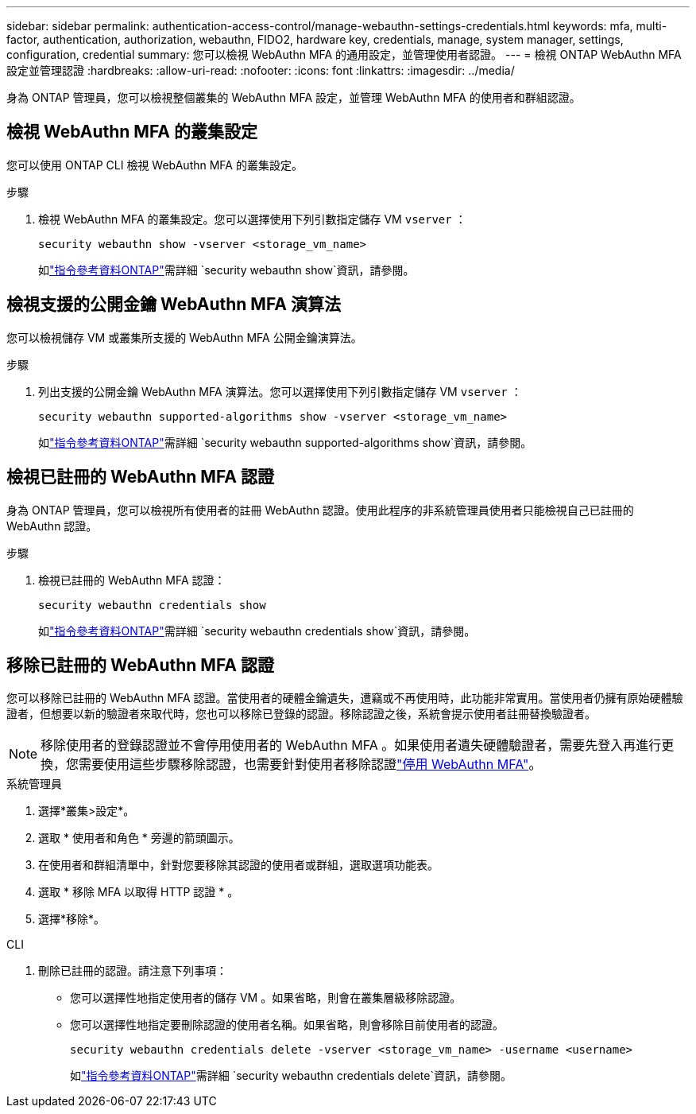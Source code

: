 ---
sidebar: sidebar 
permalink: authentication-access-control/manage-webauthn-settings-credentials.html 
keywords: mfa, multi-factor, authentication, authorization, webauthn, FIDO2, hardware key, credentials, manage, system manager, settings, configuration, credential 
summary: 您可以檢視 WebAuthn MFA 的通用設定，並管理使用者認證。 
---
= 檢視 ONTAP WebAuthn MFA 設定並管理認證
:hardbreaks:
:allow-uri-read: 
:nofooter: 
:icons: font
:linkattrs: 
:imagesdir: ../media/


[role="lead"]
身為 ONTAP 管理員，您可以檢視整個叢集的 WebAuthn MFA 設定，並管理 WebAuthn MFA 的使用者和群組認證。



== 檢視 WebAuthn MFA 的叢集設定

您可以使用 ONTAP CLI 檢視 WebAuthn MFA 的叢集設定。

.步驟
. 檢視 WebAuthn MFA 的叢集設定。您可以選擇使用下列引數指定儲存 VM `vserver` ：
+
[source, console]
----
security webauthn show -vserver <storage_vm_name>
----
+
如link:https://docs.netapp.com/us-en/ontap-cli/search.html?q=security+webauthn+show["指令參考資料ONTAP"^]需詳細 `security webauthn show`資訊，請參閱。





== 檢視支援的公開金鑰 WebAuthn MFA 演算法

您可以檢視儲存 VM 或叢集所支援的 WebAuthn MFA 公開金鑰演算法。

.步驟
. 列出支援的公開金鑰 WebAuthn MFA 演算法。您可以選擇使用下列引數指定儲存 VM `vserver` ：
+
[source, console]
----
security webauthn supported-algorithms show -vserver <storage_vm_name>
----
+
如link:https://docs.netapp.com/us-en/ontap-cli/security-webauthn-supported-algorithms-show.html["指令參考資料ONTAP"^]需詳細 `security webauthn supported-algorithms show`資訊，請參閱。





== 檢視已註冊的 WebAuthn MFA 認證

身為 ONTAP 管理員，您可以檢視所有使用者的註冊 WebAuthn 認證。使用此程序的非系統管理員使用者只能檢視自己已註冊的 WebAuthn 認證。

.步驟
. 檢視已註冊的 WebAuthn MFA 認證：
+
[source, console]
----
security webauthn credentials show
----
+
如link:https://docs.netapp.com/us-en/ontap-cli/security-webauthn-credentials-show.html["指令參考資料ONTAP"^]需詳細 `security webauthn credentials show`資訊，請參閱。





== 移除已註冊的 WebAuthn MFA 認證

您可以移除已註冊的 WebAuthn MFA 認證。當使用者的硬體金鑰遺失，遭竊或不再使用時，此功能非常實用。當使用者仍擁有原始硬體驗證者，但想要以新的驗證者來取代時，您也可以移除已登錄的認證。移除認證之後，系統會提示使用者註冊替換驗證者。


NOTE: 移除使用者的登錄認證並不會停用使用者的 WebAuthn MFA 。如果使用者遺失硬體驗證者，需要先登入再進行更換，您需要使用這些步驟移除認證，也需要針對使用者移除認證link:disable-webauthn-mfa-task.html["停用 WebAuthn MFA"]。

[role="tabbed-block"]
====
.系統管理員
--
. 選擇*叢集>設定*。
. 選取 * 使用者和角色 * 旁邊的箭頭圖示。
. 在使用者和群組清單中，針對您要移除其認證的使用者或群組，選取選項功能表。
. 選取 * 移除 MFA 以取得 HTTP 認證 * 。
. 選擇*移除*。


--
.CLI
--
. 刪除已註冊的認證。請注意下列事項：
+
** 您可以選擇性地指定使用者的儲存 VM 。如果省略，則會在叢集層級移除認證。
** 您可以選擇性地指定要刪除認證的使用者名稱。如果省略，則會移除目前使用者的認證。
+
[source, console]
----
security webauthn credentials delete -vserver <storage_vm_name> -username <username>
----
+
如link:https://docs.netapp.com/us-en/ontap-cli/security-webauthn-credentials-delete.html["指令參考資料ONTAP"^]需詳細 `security webauthn credentials delete`資訊，請參閱。





--
====